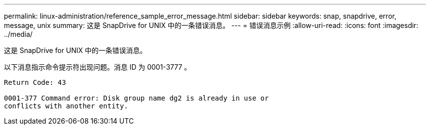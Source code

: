 ---
permalink: linux-administration/reference_sample_error_message.html 
sidebar: sidebar 
keywords: snap, snapdrive, error, message, unix 
summary: 这是 SnapDrive for UNIX 中的一条错误消息。 
---
= 错误消息示例
:allow-uri-read: 
:icons: font
:imagesdir: ../media/


[role="lead"]
这是 SnapDrive for UNIX 中的一条错误消息。

以下消息指示命令提示符出现问题。消息 ID 为 0001-3777 。

[listing]
----
Return Code: 43

0001-377 Command error: Disk group name dg2 is already in use or
conflicts with another entity.
----